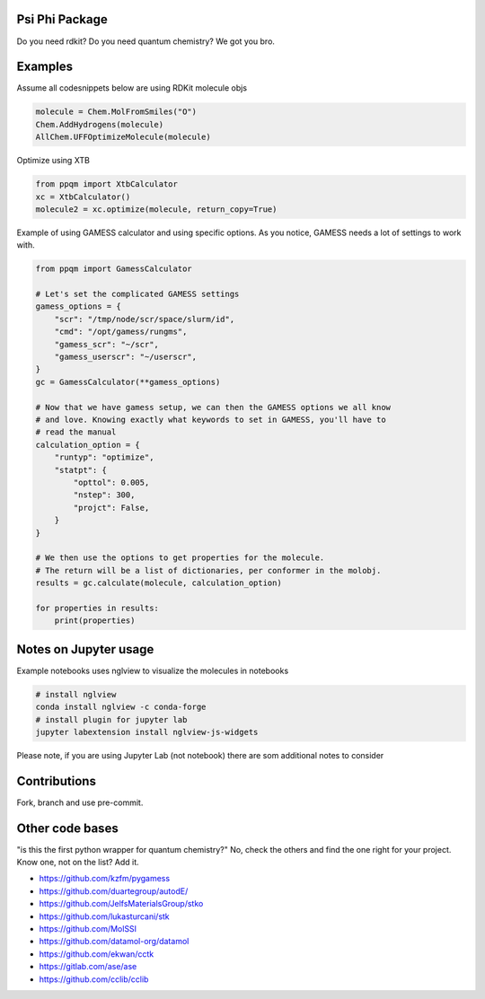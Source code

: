 
Psi Phi Package
===============

Do you need rdkit? Do you need quantum chemistry? We got you bro.


Examples
========

Assume all codesnippets below are using RDKit molecule objs

.. code-block:: python

    molecule = Chem.MolFromSmiles("O")
    Chem.AddHydrogens(molecule)
    AllChem.UFFOptimizeMolecule(molecule)

Optimize using XTB

.. code-block:: python

    from ppqm import XtbCalculator
    xc = XtbCalculator()
    molecule2 = xc.optimize(molecule, return_copy=True)

Example of using GAMESS calculator and using specific options.
As you notice, GAMESS needs a lot of settings to work with.

.. code-block:: python

    from ppqm import GamessCalculator

    # Let's set the complicated GAMESS settings
    gamess_options = {
        "scr": "/tmp/node/scr/space/slurm/id",
        "cmd": "/opt/gamess/rungms",
        "gamess_scr": "~/scr",
        "gamess_userscr": "~/userscr",
    }
    gc = GamessCalculator(**gamess_options)

    # Now that we have gamess setup, we can then the GAMESS options we all know
    # and love. Knowing exactly what keywords to set in GAMESS, you'll have to
    # read the manual
    calculation_option = {
        "runtyp": "optimize",
        "statpt": {
            "opttol": 0.005,
            "nstep": 300,
            "projct": False,
        }
    }

    # We then use the options to get properties for the molecule.
    # The return will be a list of dictionaries, per conformer in the molobj.
    results = gc.calculate(molecule, calculation_option)

    for properties in results:
        print(properties)


Notes on Jupyter usage
======================

Example notebooks uses nglview to visualize the molecules in notebooks


.. code-block:: bash

    # install nglview
    conda install nglview -c conda-forge
    # install plugin for jupyter lab
    jupyter labextension install nglview-js-widgets

Please note, if you are using Jupyter Lab (not notebook) there are som
additional notes to consider


Contributions
=============

Fork, branch and use pre-commit.



Other code bases
================

"is this the first python wrapper for quantum chemistry?" No, check the others
and find the one right for your project. Know one, not on the list? Add it.


- https://github.com/kzfm/pygamess
- https://github.com/duartegroup/autodE/
- https://github.com/JelfsMaterialsGroup/stko
- https://github.com/lukasturcani/stk
- https://github.com/MolSSI
- https://github.com/datamol-org/datamol
- https://github.com/ekwan/cctk
- https://gitlab.com/ase/ase
- https://github.com/cclib/cclib
